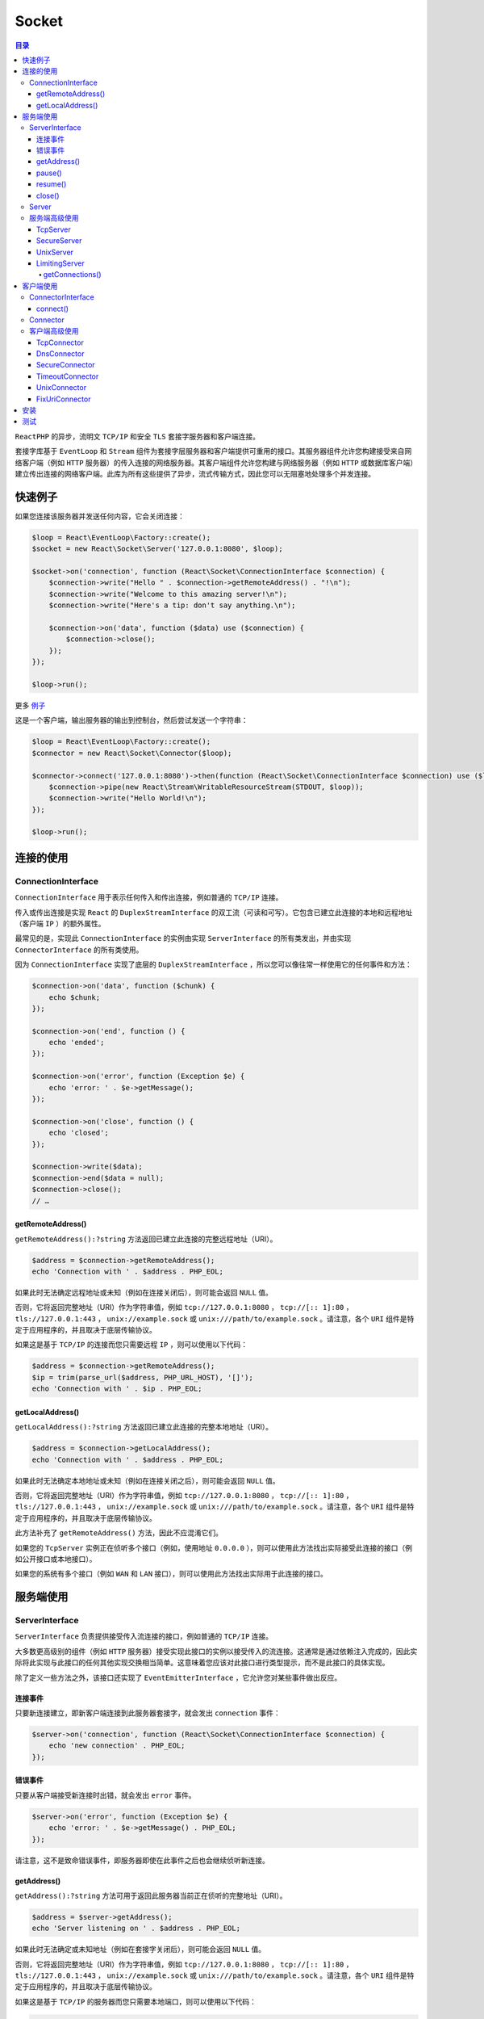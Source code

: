 ******
Socket
******

.. contents:: 目录
   :depth: 4

``ReactPHP`` 的异步，流明文 ``TCP/IP`` 和安全 ``TLS`` 套接字服务器和客户端连接。

套接字库基于 ``EventLoop`` 和 ``Stream`` 组件为套接字层服务器和客户端提供可重用的接口。其服务器组件允许您构建接受来自网络客户端（例如 ``HTTP`` 服务器）的传入连接的网络服务器。其客户端组件允许您构建与网络服务器（例如 ``HTTP`` 或数据库客户端）建立传出连接的网络客户端。此库为所有这些提供了异步，流式传输方式，因此您可以无阻塞地处理多个并发连接。

快速例子
=======
如果您连接该服务器并发送任何内容，它会关闭连接：

.. code-block:: php

	$loop = React\EventLoop\Factory::create();
	$socket = new React\Socket\Server('127.0.0.1:8080', $loop);

	$socket->on('connection', function (React\Socket\ConnectionInterface $connection) {
	    $connection->write("Hello " . $connection->getRemoteAddress() . "!\n");
	    $connection->write("Welcome to this amazing server!\n");
	    $connection->write("Here's a tip: don't say anything.\n");

	    $connection->on('data', function ($data) use ($connection) {
	        $connection->close();
	    });
	});

	$loop->run();

更多 `例子 <https://github.com/reactphp/socket/blob/v1.2.0/examples>`_

这是一个客户端，输出服务器的输出到控制台，然后尝试发送一个字符串：

.. code-block:: php

	$loop = React\EventLoop\Factory::create();
	$connector = new React\Socket\Connector($loop);

	$connector->connect('127.0.0.1:8080')->then(function (React\Socket\ConnectionInterface $connection) use ($loop) {
	    $connection->pipe(new React\Stream\WritableResourceStream(STDOUT, $loop));
	    $connection->write("Hello World!\n");
	});

	$loop->run();

连接的使用
========

ConnectionInterface
--------------------
``ConnectionInterface`` 用于表示任何传入和传出连接，例如普通的 ``TCP/IP`` 连接。

传入或传出连接是实现 ``React`` 的 ``DuplexStreamInterface`` 的双工流（可读和可写）。它包含已建立此连接的本地和远程地址（客户端 ``IP`` ）的额外属性。

最常见的是，实现此 ``ConnectionInterface`` 的实例由实现 ``ServerInterface`` 的所有类发出，并由实现 ``ConnectorInterface`` 的所有类使用。

因为 ``ConnectionInterface`` 实现了底层的 ``DuplexStreamInterface`` ，所以您可以像往常一样使用它的任何事件和方法：

.. code-block:: php

	$connection->on('data', function ($chunk) {
	    echo $chunk;
	});

	$connection->on('end', function () {
	    echo 'ended';
	});

	$connection->on('error', function (Exception $e) {
	    echo 'error: ' . $e->getMessage();
	});

	$connection->on('close', function () {
	    echo 'closed';
	});

	$connection->write($data);
	$connection->end($data = null);
	$connection->close();
	// …

getRemoteAddress()
^^^^^^^^^^^^^^^^^^^
``getRemoteAddress():?string`` 方法返回已建立此连接的完整远程地址（URI）。

.. code-block:: php

	$address = $connection->getRemoteAddress();
	echo 'Connection with ' . $address . PHP_EOL;

如果此时无法确定远程地址或未知（例如在连接关闭后），则可能会返回 ``NULL`` 值。

否则，它将返回完整地址（URI）作为字符串值，例如 ``tcp://127.0.0.1:8080`` ， ``tcp://[:: 1]:80`` ， ``tls://127.0.0.1:443`` ， ``unix://example.sock`` 或 ``unix:///path/to/example.sock`` 。请注意，各个 ``URI`` 组件是特定于应用程序的，并且取决于底层传输协议。

如果这是基于 ``TCP/IP`` 的连接而您只需要远程 ``IP`` ，则可以使用以下代码：

.. code-block:: php

	$address = $connection->getRemoteAddress();
	$ip = trim(parse_url($address, PHP_URL_HOST), '[]');
	echo 'Connection with ' . $ip . PHP_EOL;

getLocalAddress()
^^^^^^^^^^^^^^^^^
``getLocalAddress():?string`` 方法返回已建立此连接的完整本地地址（URI）。

.. code-block:: php

	$address = $connection->getLocalAddress();
	echo 'Connection with ' . $address . PHP_EOL;

如果此时无法确定本地地址或未知（例如在连接关闭之后），则可能会返回 ``NULL`` 值。

否则，它将返回完整地址（URI）作为字符串值，例如 ``tcp://127.0.0.1:8080`` ， ``tcp://[:: 1]:80`` ， ``tls://127.0.0.1:443`` ， ``unix://example.sock`` 或 ``unix:///path/to/example.sock`` 。请注意，各个 ``URI`` 组件是特定于应用程序的，并且取决于底层传输协议。

此方法补充了 ``getRemoteAddress()`` 方法，因此不应混淆它们。

如果您的 ``TcpServer`` 实例正在侦听多个接口（例如，使用地址 ``0.0.0.0`` ），则可以使用此方法找出实际接受此连接的接口（例如公开接口或本地接口）。

如果您的系统有多个接口（例如 ``WAN`` 和 ``LAN`` 接口），则可以使用此方法找出实际用于此连接的接口。

服务端使用
=========

ServerInterface
----------------
``ServerInterface`` 负责提供接受传入流连接的接口，例如普通的 ``TCP/IP`` 连接。

大多数更高级别的组件（例如 ``HTTP`` 服务器）接受实现此接口的实例以接受传入的流连接。这通常是通过依赖注入完成的，因此实际将此实现与此接口的任何其他实现交换相当简单。这意味着您应该对此接口进行类型提示，而不是此接口的具体实现。

除了定义一些方法之外，该接口还实现了 ``EventEmitterInterface`` ，它允许您对某些事件做出反应。

连接事件
^^^^^^^^
只要新连接建立，即新客户端连接到此服务器套接字，就会发出 ``connection`` 事件：

.. code-block:: php

	$server->on('connection', function (React\Socket\ConnectionInterface $connection) {
	    echo 'new connection' . PHP_EOL;
	});


错误事件
^^^^^^^^
只要从客户端接受新连接时出错，就会发出 ``error`` 事件。

.. code-block:: php

	$server->on('error', function (Exception $e) {
	    echo 'error: ' . $e->getMessage() . PHP_EOL;
	});

请注意，这不是致命错误事件，即服务器即使在此事件之后也会继续侦听新连接。

getAddress()
^^^^^^^^^^^^^
``getAddress():?string`` 方法可用于返回此服务器当前正在侦听的完整地址（URI）。

.. code-block:: php

	$address = $server->getAddress();
	echo 'Server listening on ' . $address . PHP_EOL;

如果此时无法确定或未知地址（例如在套接字关闭后），则可能会返回 ``NULL`` 值。

否则，它将返回完整地址（URI）作为字符串值，例如 ``tcp://127.0.0.1:8080`` ， ``tcp://[:: 1]:80`` ， ``tls://127.0.0.1:443`` ， ``unix://example.sock`` 或 ``unix:///path/to/example.sock`` 。请注意，各个 ``URI`` 组件是特定于应用程序的，并且取决于底层传输协议。

如果这是基于 ``TCP/IP`` 的服务器而您只需要本地端口，则可以使用以下代码：

.. code-block:: php

	$address = $server->getAddress();
	$port = parse_url($address, PHP_URL_PORT);
	echo 'Server listening on port ' . $port . PHP_EOL;

pause()
^^^^^^^^
``pause():void`` 方法可用于暂停接受新的传入连接。

从 ``EventLoop`` 中删除套接字资源，从而停止接受新连接。请注意，侦听套接字保持活动状态且未关闭。

这意味着新的传入连接将在操作系统请求队列中保持挂起状态，直到其可配置的请求队列被填满。一旦请求队列充满，操作系统可以拒绝进一步的传入连接，直到通过恢复接受新连接再次耗尽请求队列。

服务器暂停后，不应再发出任何 ``connection`` 事件。

.. code-block:: php

	$server->pause();

	$server->on('connection', assertShouldNeverCalled());

此方法仅供参考，但通常不推荐，服务器可以继续发送连接事件。

除非另有说明，否则成功打开的服务器不应该在暂停状态下启动。

您可以再次调用 ``resume()`` 继续处理事件。

请注意，这两种方法都可以被调用任意次，特别是多次调用 ``pause()`` 不应该有任何影响。同样，在 ``close()`` 之后调用它是无效操作。

resume()
^^^^^^^^
``resume():void`` 方法可用于恢复接受新的传入连接。

在上一次 ``pause()`` 之后将套接字资源重新附加到 ``EventLoop`` 。

.. code-block:: php

	$server->pause();

	$loop->addTimer(1.0, function () use ($server) {
	    $server->resume();
	});

请注意，这两种方法都可以被调用任意次，特别是在没有事先暂停的情况下调用 ``resume()`` 该方法不应该有任何影响。同样，在 ``close()`` 之后调用它是无效操作。

close()
^^^^^^^^
``close():void`` 方法可用于关闭此侦听套接字。这将停止侦听此套接字上的新传入连接。

这将停止侦听此套接字上的新传入连接。

.. code-block:: php

	echo 'Shutting down server socket' . PHP_EOL;
	$server->close();

在同一个实例上多次调用此方法是无效操作。

Server
-------
``Server`` 类是此程序包中实现 ``ServerInterface`` 的主类，允许您接受传入的流连接，例如纯文本 ``TCP/IP`` 或安全 ``TLS`` 连接流。在 ``Unix`` 域套接字上也可以接受连接。

.. code-block:: php

    $server = new React\Socket\Server(8080, $loop);

如上所述， ``$uri`` 参数只能由一个端口组成，在这种情况下，服务器将默认监听 ``localhost`` 地址 ``127.0.0.1`` ，这意味着它不能从该系统外部访问。

要使用随机端口分配，您可以使用端口 ``0`` ：

.. code-block:: php

	$server = new React\Socket\Server(0, $loop);
	$address = $server->getAddress();

为了更改套接字正在侦听的主机，您可以通过给构造函数的第一个参数提供 ``IP`` 地址，可选地在 ``tcp://`` 协议之后：

.. code-block:: php

    $server = new React\Socket\Server('192.168.0.1:8080', $loop);

如果要监听 ``IPv6`` 地址，必须将主机括在方括号中：

.. code-block:: php

    $server = new React\Socket\Server('[::1]:8080', $loop);

要侦听 ``Unix`` 域套接字（UDS）路径，必须在 ``URI`` 前面添加 ``unix://`` 方案：

.. code-block:: php

    $server = new React\Socket\Server('unix:///tmp/server.sock', $loop);

如果给定的 ``URI`` 无效，不包含端口，任何其它协议或者如果它包含主机名，则会抛出 ``InvalidArgumentException`` ：

.. code-block:: php

	// throws InvalidArgumentException due to missing port
	$server = new React\Socket\Server('127.0.0.1', $loop);

如果给定的 ``URI`` 看起来有效，但是监听它失败（例如，如果端口已经在使用或 ``1024`` 以下的端口可能需要 ``root`` 访问等），它将抛出 ``RuntimeException`` ：

.. code-block:: php

	$first = new React\Socket\Server(8080, $loop);

	// throws RuntimeException because port is already in use
	$second = new React\Socket\Server(8080, $loop);

.. note:: 请注意，这些错误情况可能因系统和/或配置而异。有关实际错误情况的更多详细信息，请参阅异常消息和代码。

（可选）您可以为基础流套接字资源指定 ``TCP`` 套接字上下文选项，如下所示：

.. code-block:: php

	$server = new React\Socket\Server('[::1]:8080', $loop, array(
	    'tcp' => array(
	        'backlog' => 200,
	        'so_reuseport' => true,
	        'ipv6_v6only' => true
	    )
	));

.. note:: 请注意，可用的套接字上下文选项，它们的默认值以及更改这些选项的效果可能因系统和/或PHP版本而异。传递未知的上下文选项无效。出于BC原因，您还可以将TCP套接字上下文选项作为简单数组传递，而不将其包装在tcp键下的另一个数组中。

您可以通过简单地添加 ``tls://URI`` 协议来启动安全TLS（以前称为SSL）服务器。在内部，它将等待明文 ``TCP/IP`` 连接，然后为每个连接执行 ``TLS`` 握手。因此，它需要有效的 ``TLS`` 上下文选项，如果您使用 ``PEM`` 编码的证书文件，则其最基本的形式可能看起来像这样：

.. code-block:: php

	$server = new React\Socket\Server('tls://127.0.0.1:8080', $loop, array(
	    'tls' => array(
	        'local_cert' => 'server.pem'
	    )
	));

.. note:: 请注意，证书文件不会在实例化时加载，但是当传入连接初始化其TLS上下文时。这意味着任何无效的证书文件路径或内容只会在以后导致错误事件。

如果您的私钥使用密码加密，则必须像下面这样指定：

.. code-block:: php

	$server = new React\Socket\Server('tls://127.0.0.1:8000', $loop, array(
	    'tls' => array(
	        'local_cert' => 'server.pem',
	        'passphrase' => 'secret'
	    )
	));

默认情况下，此服务器支持 ``TLSv1.0+`` ，并且不包括对旧版 ``SSLv2/SSLv3`` 的支持。从 ``PHP 5.6+`` 开始，您还可以明确选择要与远程端协商的 ``TLS`` 版本：

.. code-block:: php

	$server = new React\Socket\Server('tls://127.0.0.1:8000', $loop, array(
	    'tls' => array(
	        'local_cert' => 'server.pem',
	        'crypto_method' => STREAM_CRYPTO_METHOD_TLSv1_2_SERVER
	    )
	));

.. note:: 请注意， `可用的TLS上下文选项 <http://php.net/manual/en/context.ssl.php>`_ ，其默认值以及更改这些选项的效果可能因系统和/或PHP版本而异。外部上下文数组允许您同时使用tcp（可能还有更多）上下文选项。传递未知的上下文选项无效。如果不使用 ``tls://`` 协议，则传递tls上下文选项无效。

每当客户端连接时，它将使用实现 ``ConnectionInterface`` 的连接实例发出连接事件：

.. code-block:: php

	$server->on('connection', function (React\Socket\ConnectionInterface $connection) {
	    echo 'Plaintext connection from ' . $connection->getRemoteAddress() . PHP_EOL;

	    $connection->write('hello there!' . PHP_EOL);
	    …
	});

.. note:: 请注意， ``Server`` 类是 ``TCP/IP`` 套接字的具体实现。如果要在更高级别的协议实现中键入提示，则应该使用通用 ``ServerInterface`` 。


服务端高级使用
-------------
TcpServer
^^^^^^^^^^
``TcpServer`` 类实现 ``ServerInterface`` 并负责接受纯文本 ``TCP/IP`` 连接。

.. code-block:: php

    $server = new React\Socket\TcpServer(8080, $loop);

如上所述， ``$uri`` 参数只能由一个端口组成，在这种情况下，服务器将默认监听 ``localhost`` 地址 ``127.0.0.1`` ，这意味着它不能从该系统外部访问。

要使用随机端口分配，您可以使用端口 ``0`` ：

.. code-block:: php

	$server = new React\Socket\TcpServer(0, $loop);
	$address = $server->getAddress();

为了更改套接字正在侦听的主机，您可以通过给构造函数的第一个参数提供 ``IP`` 地址，可选地在 ``tcp://`` 协议之后：

.. code-block:: php

	$server = new React\Socket\TcpServer('192.168.0.1:8080', $loop);

如果要监听 ``IPv6`` 地址，必须将主机括在方括号中：

.. code-block:: php

    $server = new React\Socket\TcpServer('[::1]:8080', $loop);

如果给定的 ``URI`` 无效，不包含端口，任何其它协议或者如果它包含主机名，则会抛出 ``InvalidArgumentException`` ：

.. code-block:: php

	// throws InvalidArgumentException due to missing port
	$server = new React\Socket\TcpServer('127.0.0.1', $loop);

如果给定的 ``URI`` 看起来有效，但是监听它失败（例如，如果端口已经在使用或 ``1024`` 以下的端口可能需要 ``root`` 访问等），它将抛出 ``RuntimeException`` ：

.. code-block:: php

	$first = new React\Socket\TcpServer(8080, $loop);

	// throws RuntimeException because port is already in use
	$second = new React\Socket\TcpServer(8080, $loop);

.. note:: 请注意，这些错误情况可能因系统和/或配置而异。有关实际错误情况的更多详细信息，请参阅异常消息和代码。

（可选）您可以为基础流套接字资源指定 `套接字上下文选项 <http://php.net/manual/en/context.socket.php>`_ ，如下所示：

.. code-block:: php

	$server = new React\Socket\TcpServer('[::1]:8080', $loop, array(
	    'backlog' => 200,
	    'so_reuseport' => true,
	    'ipv6_v6only' => true
	));

.. note:: 请注意，可用的套接字上下文选项，它们的默认值以及更改这些选项的效果可能因系统和/或PHP版本而异。传递未知的上下文选项无效。

每当客户端连接时，它将使用实现 ``ConnectionInterface`` 的连接实例发出连接事件：

.. code-block:: php

	$server->on('connection', function (React\Socket\ConnectionInterface $connection) {
	    echo 'Plaintext connection from ' . $connection->getRemoteAddress() . PHP_EOL;

	    $connection->write('hello there!' . PHP_EOL);
	    …
	});

SecureServer
^^^^^^^^^^^^^
``SecureServer`` 类实现 ``ServerInterface`` ，负责提供安全的 TLS（以前称为SSL）服务器。

它通过包装等待明文 ``TCP/IP`` 连接的 ``TcpServer`` 实例，然后为每个连接执行 ``TLS`` 握手来实现。因此，它需要有效的 `TLS 上下文选项 <http://php.net/manual/en/context.ssl.php>`_，如果您使用 ``PEM`` 编码的证书文件，则其最基本的形式可能看起来像这样：

.. code-block:: php

	$server = new React\Socket\TcpServer(8000, $loop);
	$server = new React\Socket\SecureServer($server, $loop, array(
	    'local_cert' => 'server.pem'
	));

.. note:: 请注意，证书文件不会在实例化时加载，而是在当传入连接初始化其TLS上下文时。这意味着任何无效的证书文件路径或内容只会在以后导致错误事件。

如果您的私钥使用密码加密，则必须像下面这样指定：

.. code-block:: php

	$server = new React\Socket\TcpServer(8000, $loop);
	$server = new React\Socket\SecureServer($server, $loop, array(
	    'local_cert' => 'server.pem',
	    'passphrase' => 'secret'
	));

默认情况下，此服务器支持 ``TLSv1.0+`` ，并且不包括对旧版 ``SSLv2/SSLv3`` 的支持。从 ``PHP 5.6+`` 开始，您还可以明确选择要与远程端协商的 ``TLS`` 版本：

.. code-block:: php

	$server = new React\Socket\TcpServer(8000, $loop);
	$server = new React\Socket\SecureServer($server, $loop, array(
	    'local_cert' => 'server.pem',
	    'crypto_method' => STREAM_CRYPTO_METHOD_TLSv1_2_SERVER
	));

.. note:: 请注意，可用的 `TLS上下文选项 <http://php.net/manual/en/context.ssl.php>`_ ，其默认值以及更改这些选项的效果可能因系统或PHP版本而异。传递未知的上下文选项无效。

每当客户端完成 ``TLS`` 握手时，它将使用实现 ``ConnectionInterface`` 的连接实例发出连接事件：

.. code-block:: php

	$server->on('connection', function (React\Socket\ConnectionInterface $connection) {
	    echo 'Secure connection from' . $connection->getRemoteAddress() . PHP_EOL;

	    $connection->write('hello there!' . PHP_EOL);
	    …
	});

每当客户端无法执行成功的 ``TLS`` 握手时，它将发出错误事件，然后关闭基础 ``TCP/IP`` 连接：

.. code-block:: php

	$server->on('error', function (Exception $e) {
	    echo 'Error' . $e->getMessage() . PHP_EOL;
	});

请注意， ``SecureServer`` 类是 ``TLS`` 套接字的具体实现。如果要在更高级别的协议实现中键入提示，则应该使用通用 ``ServerInterface`` 。

.. note:: 高级用法：尽管允许任何 ``ServerInterface`` 作为第一个参数，但您应该将 ``TcpServer`` 实例作为第一个参数传递，除非您知道自己在做什么。在内部， ``SecureServer`` 必须在底层流资源上设置所需的 ``TLS`` 上下文选项。这些资源不通过此程序包中定义的任何接口公开，而只通过内部 ``Connection`` 类公开。 ``TcpServer`` 类保证发出实现 ``ConnectionInterface`` 的连接，并使用内部 ``Connection`` 类来公开这些底层资源。如果使用自定义 ``ServerInterface`` 且其连接事件不满足此要求， ``SecureServer`` 将发出错误事件，然后关闭底层连接。

UnixServer
^^^^^^^^^^
``UnixServer`` 类实现 ``ServerInterface`` ，负责接受 ``Unix`` 域套接字（UDS）上的连接。

.. code-block:: php

    $server = new React\Socket\UnixServer('/tmp/server.sock', $loop);

如上所述， ``$uri`` 参数只能由以 ``unix://`` 协议为前缀的套接字路径或套接字路径组成。

如果给定的 ``URI`` 看起来有效，但是监听它失败（例如，如果套接字已经在使用或文件不可访问等），它将抛出 ``RuntimeException`` ：

.. code-block:: php

	$first = new React\Socket\UnixServer('/tmp/same.sock', $loop);

	// throws RuntimeException because socket is already in use
	$second = new React\Socket\UnixServer('/tmp/same.sock', $loop);

.. note:: 请注意，这些错误情况可能因系统或配置而异。特别是，当 UDS 路径已经存在且无法绑定时， Zend PHP 仅报告“未知错误”。在这种情况下，您可能需要检查给定 UDS 路径上的 ``is_file()`` 以报告更加用户友好的错误消息。有关实际错误情况的更多详细信息，请参阅异常消息和代码。

每当客户端连接时，它将使用实现 ``ConnectionInterface`` 的连接实例发出连接事件：

.. code-block:: php

	$server->on('connection', function (React\Socket\ConnectionInterface $connection) {
	    echo 'New connection' . PHP_EOL;

	    $connection->write('hello there!' . PHP_EOL);
	    …
	});

LimitingServer
^^^^^^^^^^^^^^
``LimitingServer`` 装饰器包装给定的 ``ServerInterface`` ，负责限制和跟踪与此服务器实例的打开连接。

每当底层服务器发出 ``connection`` 事件时，它将检查其限制然后

- 通过将此连接添加到打开的连接列表来跟踪此连接，然后转发连接事件
- 或超过其限制时拒绝（关闭）连接，并转发错误事件。

每当连接关闭时，它将从打开的连接列表中删除此连接。

.. code-block:: php

	$server = new React\Socket\LimitingServer($server, 100);
	$server->on('connection', function (React\Socket\ConnectionInterface $connection) {
	    $connection->write('hello there!' . PHP_EOL);
	    …
	});

`更多例子查看 <https://github.com/reactphp/socket/blob/v1.2.0/examples>`_

您必须传递最大数量的打开连接，以确保服务器在超过此限制时自动拒绝（关闭）连接。在这种情况下，它将发出 ``error`` 事件以通知此事件，并且不会发出任何 ``connection`` 事件。

.. code-block:: php

	$server = new React\Socket\LimitingServer($server, 100);
	$server->on('connection', function (React\Socket\ConnectionInterface $connection) {
	    $connection->write('hello there!' . PHP_EOL);
	    …
	});

您可以传递空值( ``null`` )限制，以便对打开的连接数量没有限制，并继续接受新连接，直到您的操作系统资源（例如打开文件句柄）用完为止。如果您不想限制连接但仍想使用 ``getConnections()`` 方法，这可能很有用。

您可以选择将服务器配置为在达到连接限制后暂停接受新连接。在这种情况下，它将暂停底层服务器，并且根本不再处理任何新连接，因此也不再关闭任何过多的连接。底层操作系统负责保持待处理连接的请求队列，直到达到其限制，此时它将开始拒绝进一步的连接。一旦服务器低于连接限制，它将继续消耗来自请求队列的连接，并将处理每个连接上的任何未完成数据。此模式可能对某些旨在等待响应消息（例如 ``HTTP`` ）的协议有用，但对于需要立即响应的其他协议（例如交互式聊天中的“欢迎”消息）可能不太有用。

.. code-block:: php

	$server = new React\Socket\LimitingServer($server, 100, true);
	$server->on('connection', function (React\Socket\ConnectionInterface $connection) {
	    $connection->write('hello there!' . PHP_EOL);
	    …
	});

getConnections()
""""""""""""""""
``getConnections():ConnectionInterface[]`` 方法可用于返回具有所有当前活动连接的数组。

.. code-block:: php

	foreach ($server->getConnection() as $connection) {
	    $connection->write('Hi!');
	}

客户端使用
==========

ConnectorInterface
------------------
``ConnectorInterface`` 负责提供用于建立流连接的接口，例如普通的 ``TCP/IP`` 连接。

这是此软件包中定义的主要接口，它在整个 ``React`` 的庞大生态系统中使用。

大多数更高级别的组件（例如 ``HTTP`` ，数据库或其他网络服务客户端）接受实现此接口的实例，以创建与底层网络服务的 ``TCP/IP`` 连接。这通常是通过依赖注入完成的，因此实际将此实现与此接口的任何其他实现交换相当简单。

接口只提供一种方法：

connect()
^^^^^^^^^^
``connect(string $ uri):PromiseInterface<ConnectionInterface，Exception>`` 方法可用于创建到给定远程地址的流连接。

它返回一个 ``Promise`` ，它在成功时返回一个实现 ``ConnectionInterface`` 的流的参数，或者如果连接不成功则返回一个 ``Exception`` 参数：

.. code-block:: php

	$connector->connect('google.com:443')->then(
	    function (React\Socket\ConnectionInterface $connection) {
	        // connection successfully established
	    },
	    function (Exception $error) {
	        // failed to connect due to $error
	    }
	);

返回的 ``Promise`` 必须以这样的方式实现，即当它仍处于未决状态时可以取消它。取消挂起的承诺必须使用异常作为拒绝的值。它应该在适用的情况下清理任何底层资源和引用：

.. code-block:: php

	$promise = $connector->connect($uri);

	$promise->cancel();

Connector
---------
``Connector`` 类是此包中的主类，它实现 ``ConnectorInterface`` 并允许您创建流连接。

您可以使用此连接器创建任何类型的流连接，例如纯文本 ``TCP/IP`` ，安全 ``TLS`` 或本地 ``Unix`` 连接流。

它绑定到主事件循环，可以像这样使用：

.. code-block:: php

	$loop = React\EventLoop\Factory::create();
	$connector = new React\Socket\Connector($loop);

	$connector->connect($uri)->then(function (React\Socket\ConnectionInterface $connection) {
	    $connection->write('...');
	    $connection->end();
	});

	$loop->run();

要创建纯文本 ``TCP/IP`` 连接，您只需传递一个主机和端口组合，如下所示：

.. code-block:: php

	$connector->connect('www.google.com:80')->then(function (React\Socket\ConnectionInterface $connection) {
	    $connection->write('...');
	    $connection->end();
	});

.. note:: 如果未在目标 ``URI`` 中指定 ``URI`` 协议，则它将假定 ``tcp://`` 作为默认值并建立纯文本 ``TCP/IP`` 连接。请注意， ``TCP/IP`` 连接需要目标 ``URI`` 中的主机和端口部分，如上所述，所有其他 ``URI`` 组件都是可选的。

为了创建安全的 ``TLS`` 连接，您可以使用 ``tls://`` URI 协议，如下所示：

.. code-block:: php

	$connector->connect('tls://www.google.com:443')->then(function (React\Socket\ConnectionInterface $connection) {
	    $connection->write('...');
	    $connection->end();
	});

为了创建本地 ``Unix`` 域套接字连接，您可以使用如下的 ``unix://`` URI 协议：

.. code-block:: php

	$connector->connect('unix:///tmp/demo.sock')->then(function (React\Socket\ConnectionInterface $connection) {
	    $connection->write('...');
	    $connection->end();
	});

.. note:: ``getRemoteAddress()`` 方法将返回给 ``connect()`` 方法的目标 ``Unix`` 域套接字（UDS）路径，包括 ``unix://`` 协议，例如 ``unix:///tmp/demo.sock`` 。对于 ``UDS`` 连接 ``getLocalAddress()`` 方法很可能返回 ``null`` 值。

在底层下， Connector 实现为此包中实现的较低级别连接器的更高级别的外观。这意味着它还共享所有功能和实现细节。如果要在更高级别的协议实现中键入提示，则应该使用通用的 ``ConnectorInterface`` 。

``Connector`` 类将尝试检测您的系统 ``DNS`` 设置（如果无法确定您的系统设置，则使用 ``Google`` 的公共 ``DNS`` 服务器 ``8.8.8.8`` 作为后备），以便默认情况下将所有公共主机名解析为基础 ``IP`` 地址。如果您明确要使用自定义 ``DNS`` 服务器（例如本地 ``DNS`` 中继或公司范围的 ``DNS`` 服务器），则可以像这样设置连接器：

.. code-block:: php

	$connector = new React\Socket\Connector($loop, array(
	    'dns' => '127.0.1.1'
	));

	$connector->connect('localhost:80')->then(function (React\Socket\ConnectionInterface $connection) {
	    $connection->write('...');
	    $connection->end();
	});

如果您根本不想使用 ``DNS`` 解析器并且只想连接到 ``IP`` 地址，您也可以像这样设置连接器：

.. code-block:: php

	$connector = new React\Socket\Connector($loop, array(
	    'dns' => false
	));

	$connector->connect('127.0.0.1:80')->then(function (React\Socket\ConnectionInterface $connection) {
	    $connection->write('...');
	    $connection->end();
	});

高级：如果您需要自定义 ``DNS`` 解析器实例，您还可以像这样设置连接器：

.. code-block:: php

	$dnsResolverFactory = new React\Dns\Resolver\Factory();
	$resolver = $dnsResolverFactory->createCached('127.0.1.1', $loop);

	$connector = new React\Socket\Connector($loop, array(
	    'dns' => $resolver
	));

	$connector->connect('localhost:80')->then(function (React\Socket\ConnectionInterface $connection) {
	    $connection->write('...');
	    $connection->end();
	});

默认情况下， ``tcp://`` 和 ``tls://`` URI协议将使用超时值来覆盖 ``default_socket_timeout`` ``ini`` 设置（默认为 ``60`` 秒）。如果你想要一个自定义超时值，你可以像这样传递：

.. code-block:: php

	$connector = new React\Socket\Connector($loop, array(
	    'timeout' => 10.0
	));

同样，如果你根本不想应用超时并让操作系统处理这个，你可以传递一个像这样的布尔标志：

.. code-block:: php

	$connector = new React\Socket\Connector($loop, array(
	    'timeout' => false
	));

默认情况下， ``Connector`` 支持 ``tcp://`` ， ``tls://`` 和 ``unix://`` URI协议。如果你想明确禁止任何这些，你可以简单地传递像这样的布尔标志：

.. code-block:: php

	// only allow secure TLS connections
	$connector = new React\Socket\Connector($loop, array(
	    'tcp' => false,
	    'tls' => true,
	    'unix' => false,
	));

	$connector->connect('tls://google.com:443')->then(function (React\Socket\ConnectionInterface $connection) {
	    $connection->write('...');
	    $connection->end();
	});

``tcp://`` 和 ``tls://`` 也接受传递给底层连接器的其他上下文选项。如果要显式传递其他上下文选项，可以简单地传递上下文选项数组，如下所示：

.. code-block:: php

	// allow insecure TLS connections
	$connector = new React\Socket\Connector($loop, array(
	    'tcp' => array(
	        'bindto' => '192.168.0.1:0'
	    ),
	    'tls' => array(
	        'verify_peer' => false,
	        'verify_peer_name' => false
	    ),
	));

	$connector->connect('tls://localhost:443')->then(function (React\Socket\ConnectionInterface $connection) {
	    $connection->write('...');
	    $connection->end();
	});

默认情况下，此连接器支持 ``TLSv1.0+`` ，并且不包括对旧版 ``SSLv2/SSLv3`` 的支持。从 ``PHP 5.6+`` 开始，您还可以明确选择要与远程端协商的 ``TLS`` 版本：

.. code-block:: php

	$connector = new React\Socket\Connector($loop, array(
	    'tls' => array(
	        'crypto_method' => STREAM_CRYPTO_METHOD_TLSv1_2_CLIENT
	    )
	));

.. note:: 有关上下文选项的更多详细信息，请参阅有关 `套接字上下文选项 <http://php.net/manual/en/context.socket.php>`_ 和 `SSL上下文选项 <http://php.net/manual/en/context.ssl.php>`_ 的PHP文档。

高级：默认情况下， ``Connector`` 支持 ``tcp://`` ， ``tls://`` 和 ``unix://`` URI协议。为此，它会自动设置所需的连接器类。如果要为其中任何一个显式传递自定义连接器，您只需传递实现 ``ConnectorInterface`` 的实例，如下所示：

.. code-block:: php

	$dnsResolverFactory = new React\Dns\Resolver\Factory();
	$resolver = $dnsResolverFactory->createCached('127.0.1.1', $loop);
	$tcp = new React\Socket\DnsConnector(new React\Socket\TcpConnector($loop), $resolver);

	$tls = new React\Socket\SecureConnector($tcp, $loop);

	$unix = new React\Socket\UnixConnector($loop);

	$connector = new React\Socket\Connector($loop, array(
	    'tcp' => $tcp,
	    'tls' => $tls,
	    'unix' => $unix,

	    'dns' => false,
	    'timeout' => false,
	));

	$connector->connect('google.com:80')->then(function (React\Socket\ConnectionInterface $connection) {
	    $connection->write('...');
	    $connection->end();
	});

.. note:: 在内部，``tcp://`` 连接器将始终由 ``DNS`` 解析器包装，除非您在上面的示例中禁用 ``DNS`` 。在这种情况下， ``tcp://`` 连接器接收实际的主机名而不是仅解析的 ``IP`` 地址，因此负责执行查找。在内部，自动创建的 ``tls://`` 连接器将始终包装底层 ``tcp://`` 连接器，以便在启用安全 ``TLS`` 模式之前建立基础明文 ``TCP/IP`` 连接。如果您只想使用自定义底层 ``tcp://`` 连接器进行安全 ``TLS`` 连接，则可以显式传递上面的 ``tls://`` 连接器。在内部， ``tcp://`` 和 ``tls://`` 连接器将始终由 ``TimeoutConnector`` 包装，除非您禁用超时，如上例所示。


客户端高级使用
--------------

TcpConnector
^^^^^^^^^^^^^
``TcpConnector`` 类实现 ``ConnectorInterface`` ，并允许您创建到任何 ``IP`` 端口组合的纯文本 ``TCP/IP`` 连接：

.. code-block:: php

	$tcpConnector = new React\Socket\TcpConnector($loop);

	$tcpConnector->connect('127.0.0.1:80')->then(function (React\Socket\ConnectionInterface $connection) {
	    $connection->write('...');
	    $connection->end();
	});

	$loop->run();

可以通过取消其挂起的 ``promise`` 来取消挂起的连接尝试，如下所示：

.. code-block:: php

	$promise = $tcpConnector->connect('127.0.0.1:80');

	$promise->cancel();

在挂起的 ``promise`` 上调用 ``cancel()`` 将关闭底层套接字资源，从而取消挂起的 ``TCP/IP`` 连接，并拒绝生成的 ``promise`` 。您可以选择将其他套接字上下文选项传递给构造函数，如下所示：

.. code-block:: php

	$tcpConnector = new React\Socket\TcpConnector($loop, array(
	    'bindto' => '192.168.0.1:0'
	));

请注意，此类仅允许您连接到 ``IP`` 端口组合。如果给定的 ``URI`` 无效，不包含有效的 ``IP`` 地址和端口或包含任何其他协议，它将拒绝 ``InvalidArgumentException`` ：

如果给定的 ``URI`` 看起来有效，但连接到它失败（例如远程主机拒绝连接等），它将拒绝 ``RuntimeException`` 。

如果要连接到 ``hostname-port-combinations`` ，请参阅以下章节。

.. note:: 高级用法：在内部，TcpConnector为每个流资源分配一个空的上下文资源。如果目标URI包含hostname查询参数，则其值将用于设置TLS对等名称。SecureConnector和DnsConnector使用它来验证对等名称，如果需要自定义TLS对等名称，也可以使用它。


DnsConnector
^^^^^^^^^^^^
``DnsConnector`` 类实现 ``ConnectorInterface`` ，并允许您创建到任何主机名 - 端口组合的纯文本 ``TCP/IP`` 连接。

它通过修饰给定的 ``TcpConnector`` 实例来实现，以便它首先通过 ``DNS`` 查找给定的域名（如果适用），然后建立底层解析的目标为 ``IP`` 地址的 ``TCP/IP`` 连接。

确保设置 ``DNS`` 解析器和底层 ``TCP`` 连接器，如下所示：

.. code-block:: php

	$dnsResolverFactory = new React\Dns\Resolver\Factory();
	$dns = $dnsResolverFactory->createCached('8.8.8.8', $loop);

	$dnsConnector = new React\Socket\DnsConnector($tcpConnector, $dns);

	$dnsConnector->connect('www.google.com:80')->then(function (React\Socket\ConnectionInterface $connection) {
	    $connection->write('...');
	    $connection->end();
	});

	$loop->run();

可以通过取消其挂起的 ``promise`` 来取消挂起的连接尝试，如下所示：

.. code-block:: php

	$promise = $dnsConnector->connect('www.google.com:80');

	$promise->cancel();

在挂起的 ``promise`` 上调用 ``cancel()`` 将取消底层 ``DNS`` 查找或底层 ``TCP/IP`` 连接，并生成拒绝的 ``promise`` 。

.. note:: 高级用法：在内部， ``DnsConnector`` 依赖于解析器来查找给定主机名的 IP 地址。然后，它将使用此 IP 替换目标 URI 中的主机名，并附加主机名查询参数，并将此更新的 URI 传递给基础连接器。因此，底层连接器负责创建与目标 IP 地址的连接，而此查询参数可用于检查原始主机名，并由 ``TcpConnector`` 用于设置 ``TLS`` 对等端名称。如果显式指定了主机名，则不会修改此查询参数，如果您需要自定义 ``TLS`` 对等名称，这将非常有用。


SecureConnector
^^^^^^^^^^^^^^^^
``SecureConnector`` 类实现 ``ConnectorInterface`` ，并允许您创建到任何主机名 - 端口组合的安全 ``TLS`` （以前称为SSL）连接。

它通过修饰给定的 ``DnsConnector`` 实例来实现，以便它首先创建纯文本 ``TCP/IP`` 连接，然后在此流上启用 ``TLS`` 加密。

.. code-block:: php

	$secureConnector = new React\Socket\SecureConnector($dnsConnector, $loop);

	$secureConnector->connect('www.google.com:443')->then(function (React\Socket\ConnectionInterface $connection) {
	    $connection->write("GET / HTTP/1.0\r\nHost: www.google.com\r\n\r\n");
	    ...
	});

	$loop->run();

可以通过取消其挂起的 ``promise`` 来取消挂起的连接尝试，如下所示：

.. code-block:: php

	$promise = $secureConnector->connect('www.google.com:443');

	$promise->cancel();

在挂起的 ``promise`` 上调用 ``cancel()`` 将取消基础 ``TCP/IP`` 连接或 ``SSL/TLS`` 协商，并生成拒绝的 ``promise`` 。

您可以选择将其他 ``SSL`` 上下文选项传递给构造函数，如下所示：

.. code-block:: php

	$secureConnector = new React\Socket\SecureConnector($dnsConnector, $loop, array(
	    'verify_peer' => false,
	    'verify_peer_name' => false
	));

默认情况下，此连接器支持 ``TLSv1.0+`` ，并且不包括对旧版 ``SSLv2/SSLv3`` 的支持。从 ``PHP 5.6+`` 开始，您还可以明确选择要与远程端协商的 ``TLS`` 版本：

.. code-block:: php

	$secureConnector = new React\Socket\SecureConnector($dnsConnector, $loop, array(
	    'crypto_method' => STREAM_CRYPTO_METHOD_TLSv1_2_CLIENT
	));

.. note:: 高级用法：在内部， ``SecureConnector`` 依赖于在底层流资源上设置必须的上下文选项。因此，它应该与连接器堆栈中某处的 ``TcpConnector`` 一起使用，以便它可以为每个流资源分配一个空的上下文资源并验证对等端名称。如果不这样做可能会导致TLS对等名称不匹配错误或某些难以跟踪的竞争条件，因为否则所有流资源都将使用单个共享默认上下文资源。

TimeoutConnector
^^^^^^^^^^^^^^^^
``TimeoutConnector`` 类实现 ``ConnectorInterface`` ，并允许您将超时处理添加到任何现有连接器实例。

它通过装饰任何给定的 ``ConnectorInterface`` 实例并启动一个定时器来实现，该定时器将自动拒绝并中止任何底层连接尝试太长的连接。

.. code-block:: php

	$timeoutConnector = new React\Socket\TimeoutConnector($connector, 3.0, $loop);

	$timeoutConnector->connect('google.com:80')->then(function (React\Socket\ConnectionInterface $connection) {
	    // connection succeeded within 3.0 seconds
	});

可以通过取消其挂起的 ``promise`` 来取消挂起的连接尝试，如下所示：

.. code-block:: php

	$promise = $timeoutConnector->connect('google.com:80');

	$promise->cancel();

在挂起的 ``promise`` 上调用 ``cancel()`` 将取消底层连接尝试，中止计时器并生成拒绝的 ``promise`` 。

UnixConnector
^^^^^^^^^^^^^
``UnixConnector`` 类实现 ``ConnectorInterface`` ，并允许您连接到 ``Unix`` 域套接字（UDS）路径，如下所示：

.. code-block:: php

	$connector = new React\Socket\UnixConnector($loop);

	$connector->connect('/tmp/demo.sock')->then(function (React\Socket\ConnectionInterface $connection) {
	    $connection->write("HELLO\n");
	});

	$loop->run();

连接到 ``Unix`` 域套接字是一种原子操作，即它的承诺将立即解决（解决或拒绝）。因此，对生成的 ``promise`` 调用 ``cancel()`` 无效。

.. note:: ``getRemoteAddress()`` 方法将返回给予 ``connect()`` 方法的目标 ``Unix`` 域套接字（UDS）路径，前缀为 ``unix://`` 协议，例如 ``unix:///tmp/demo.sock`` 。 ``getLocalAddress()`` 方法很可能返回 ``null`` 值，因为此值不适用于此处的 ``UDS`` 连接。

FixUriConnector
^^^^^^^^^^^^^^^
``FixedUriConnector`` 类实现 ``ConnectorInterface`` 并装饰现有的 ``Connector`` 以始终使用固定的预配置 ``URI`` 。

这对于不支持某些 ``URI`` 的消费者非常有用，例如当您希望显式连接到 ``Unix`` 域套接字（UDS）路径而不是连接到更高级别 ``API`` 所假定的默认地址时：

.. code-block:: php

	$connector = new React\Socket\FixedUriConnector(
	    'unix:///var/run/docker.sock',
	    new React\Socket\UnixConnector($loop)
	);

	// destination will be ignored, actually connects to Unix domain socket
	$promise = $connector->connect('localhost:80');

安装
====

.. code-block:: shell

    $ composer require react/socket:^1.2

测试
====

要运行测试套件，首先需要克隆此 ``repo`` ，然后通过 ``Composer`` 安装所有依赖项：

.. code-block:: shell

    $ composer install

要运行测试套件，请转到项目根目录并运行：

.. code-block:: shell

    $ php vendor/bin/phpunit

测试套件还包含许多依赖稳定互联网连接的功能集成测试。如果你不想运行它们，可以像这样简单地跳过它们：

.. code-block:: shell

    $ php vendor/bin/phpunit --exclude-group internet
